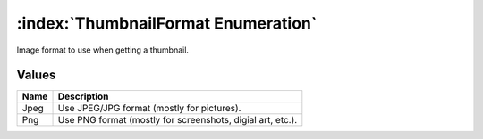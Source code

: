:index:`ThumbnailFormat Enumeration`
====================================

Image format to use when getting a thumbnail.

Values
------

======== ==========================================================
**Name** **Description**
-------- ----------------------------------------------------------
Jpeg     Use JPEG/JPG format (mostly for pictures).
Png      Use PNG format (mostly for screenshots, digial art, etc.).
======== ==========================================================

